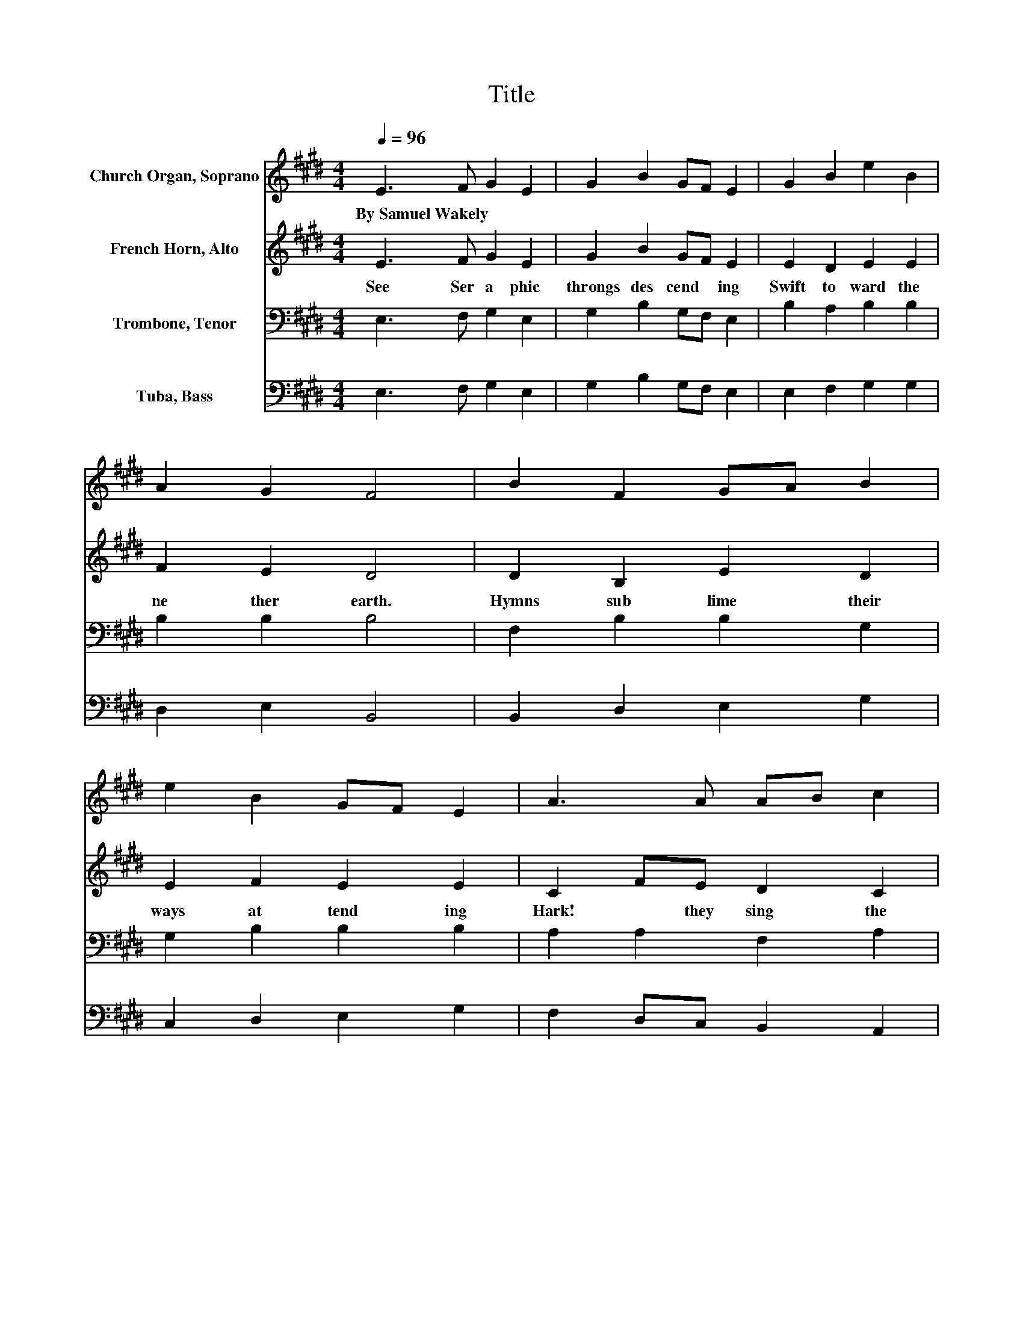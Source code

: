 X:1
T:Title
%%score 1 2 3 4
L:1/8
Q:1/4=96
M:4/4
K:E
V:1 treble nm="Church Organ, Soprano"
V:2 treble nm="French Horn, Alto"
V:3 bass nm="Trombone, Tenor"
V:4 bass nm="Tuba, Bass"
V:1
 E3 F G2 E2 | G2 B2 GF E2 | G2 B2 e2 B2 | A2 G2 F4 | B2 F2 GA B2 | e2 B2 GF E2 | A3 A AB c2 | %7
w: By~Samuel~Wakely * * *|||||||
 BAGF E4 | B3 B B2 B2 | c2 B2 e2 B2 | c3 B A2 G2 | F2 E2 B4 | B3 B B2 B2 | c2 B2 e2 B2 | %14
w: |||||||
 c2 B2 B2 A2 | A2 G2 G2 F2 | B3 B B2 e2 | d2 d2 e2 B2 | G2 c2 B2 A2 | G2 F2 E4 |] %20
w: ||||||
V:2
 E3 F G2 E2 | G2 B2 GF E2 | E2 D2 E2 E2 | F2 E2 D4 | D2 B,2 E2 D2 | E2 F2 E2 E2 | C2 FE D2 C2 | %7
w: See~ Ser a phic~|throngs~ des cend * ing~|Swift~ to ward~ the~|ne ther~ earth.~|Hymns~ sub lime~ their~|ways~ at tend ing~|Hark!~ * they~ sing~ the~|
 D2 D2 E4 | D2 AG FE D2 | E2 BA GF E2 | G2 F2 E2 E2 | F2 C2 D4 | D3 E F2 A2 | G3 F E2 G2 | %14
w: Sav iour's~ birth,~|Round~ * the~ globe~ * let~|ev 'ry~ * crea * ture~|Now~ * mem or|ate~ this~ morn,~|When~ the~ Lord~ in~|hu * na ture,~|
 A2 F2 E2 E2 | D2 E2 D4 | E2 E2 BAGA | F2 F2 E2 F2 | GFED E2 E2 | E2 D2 B,4 |] %20
w: Was~ a~ help less~|In fant~ born.~|When~ * Lord~ * in~ *|hu man~ na ture,~|Was~ * a~ * help less~|In fant~ born.~|
V:3
 E,3 F, G,2 E,2 | G,2 B,2 G,F, E,2 | B,2 A,2 B,2 B,2 | B,2 B,2 B,4 | F,2 B,2 B,2 G,2 | %5
 G,2 B,2 B,2 B,2 | A,2 A,2 F,2 A,2 | F,2 B,A, G,4 | F,2 B,2[K:treble] DC B,2 | B,2 D2 B,2 E2 | %10
 E2[K:bass] B,2 B,2 B,2 | B,2 ^A,2 F,4 | F,2 B,2[K:treble] DC B,2 | E3 D B,2 E2 | %14
 E2 D2[K:bass] B,2 C2 | A,2 B,2 B,4 | C3 D E2 D2 | D2 C2 C2 B,2 | C2 B,2 CFED | C2 CB, G,4 |] %20
V:4
 E,3 F, G,2 E,2 | G,2 B,2 G,F, E,2 | E,2 F,2 G,2 G,2 | D,2 E,2 B,,4 | B,,2 D,2 E,2 G,2 | %5
 C,2 D,2 E,2 G,2 | F,2 D,C, B,,2 A,,2 | B,,2 B,,2 E,4 | B,,3 D, F,2 A,2 | G,3 F, E,2 G,2 | %10
 C,2 D,2 E,2 E,2 | D,2 C,2 B,,4 | B,,2 A,G, F,E, D,2 | E,2 B,A, G,F, E,2 | A,,2 A,B, G,3 A, | %15
 F,2 G,E, B,,4 | G,3 A, B,2 C2 | B,,2 B,A, G,F,E,D, | E,2 F,2 G,2 A,2 | B,2 B,,2 E,4 |] %20

